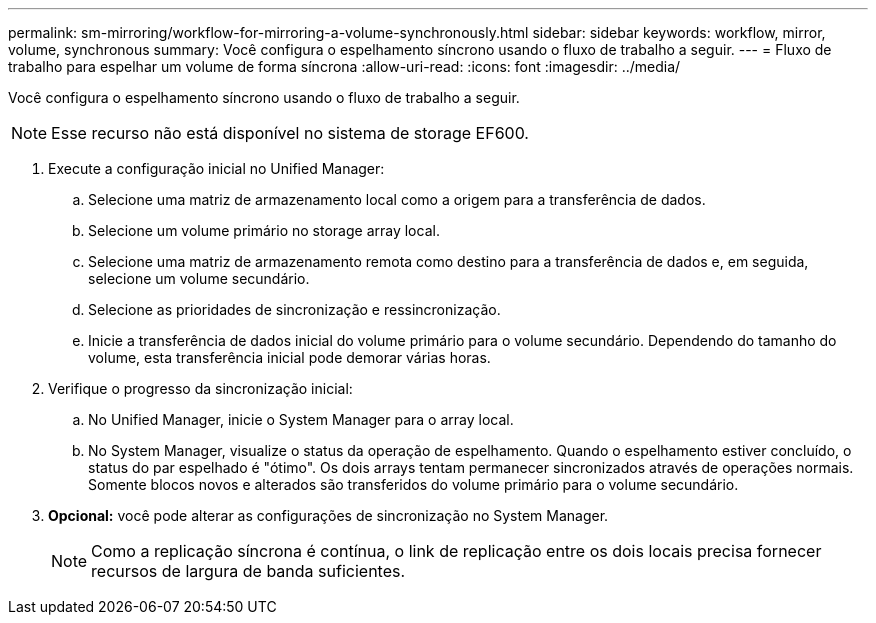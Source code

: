 ---
permalink: sm-mirroring/workflow-for-mirroring-a-volume-synchronously.html 
sidebar: sidebar 
keywords: workflow, mirror, volume, synchronous 
summary: Você configura o espelhamento síncrono usando o fluxo de trabalho a seguir. 
---
= Fluxo de trabalho para espelhar um volume de forma síncrona
:allow-uri-read: 
:icons: font
:imagesdir: ../media/


[role="lead"]
Você configura o espelhamento síncrono usando o fluxo de trabalho a seguir.

[NOTE]
====
Esse recurso não está disponível no sistema de storage EF600.

====
. Execute a configuração inicial no Unified Manager:
+
.. Selecione uma matriz de armazenamento local como a origem para a transferência de dados.
.. Selecione um volume primário no storage array local.
.. Selecione uma matriz de armazenamento remota como destino para a transferência de dados e, em seguida, selecione um volume secundário.
.. Selecione as prioridades de sincronização e ressincronização.
.. Inicie a transferência de dados inicial do volume primário para o volume secundário. Dependendo do tamanho do volume, esta transferência inicial pode demorar várias horas.


. Verifique o progresso da sincronização inicial:
+
.. No Unified Manager, inicie o System Manager para o array local.
.. No System Manager, visualize o status da operação de espelhamento. Quando o espelhamento estiver concluído, o status do par espelhado é "ótimo". Os dois arrays tentam permanecer sincronizados através de operações normais. Somente blocos novos e alterados são transferidos do volume primário para o volume secundário.


. *Opcional:* você pode alterar as configurações de sincronização no System Manager.
+
[NOTE]
====
Como a replicação síncrona é contínua, o link de replicação entre os dois locais precisa fornecer recursos de largura de banda suficientes.

====

